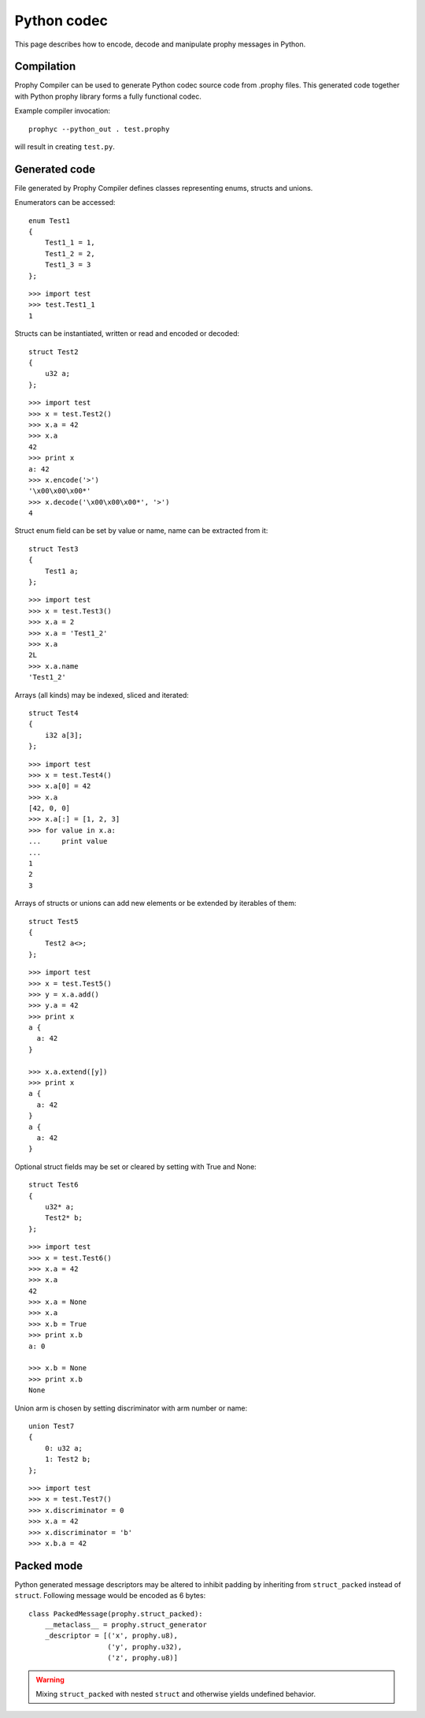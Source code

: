 .. _python:

Python codec
===============

This page describes how to encode, decode and manipulate prophy messages in Python.

Compilation
----------------

Prophy Compiler can be used to generate Python codec source code from .prophy files.
This generated code together with Python prophy library forms a fully functional codec.

Example compiler invocation::

    prophyc --python_out . test.prophy

will result in creating ``test.py``.

Generated code
----------------

File generated by Prophy Compiler defines classes representing enums,
structs and unions.

Enumerators can be accessed::

    enum Test1
    {
        Test1_1 = 1,
        Test1_2 = 2,
        Test1_3 = 3
    };

::

    >>> import test
    >>> test.Test1_1
    1

Structs can be instantiated, written or read and encoded or decoded::

    struct Test2
    {
        u32 a;
    };

::

    >>> import test
    >>> x = test.Test2()
    >>> x.a = 42
    >>> x.a
    42
    >>> print x
    a: 42
    >>> x.encode('>')
    '\x00\x00\x00*'
    >>> x.decode('\x00\x00\x00*', '>')
    4

Struct enum field can be set by value or name, name can be extracted from it::

    struct Test3
    {
        Test1 a;
    };

::

    >>> import test
    >>> x = test.Test3()
    >>> x.a = 2
    >>> x.a = 'Test1_2'
    >>> x.a
    2L
    >>> x.a.name
    'Test1_2'

Arrays (all kinds) may be indexed, sliced and iterated::

    struct Test4
    {
        i32 a[3];
    };

::

    >>> import test
    >>> x = test.Test4()
    >>> x.a[0] = 42
    >>> x.a
    [42, 0, 0]
    >>> x.a[:] = [1, 2, 3]
    >>> for value in x.a:
    ...     print value
    ...
    1
    2
    3

Arrays of structs or unions can add new elements or be extended by iterables of them::

    struct Test5
    {
        Test2 a<>;
    };

::

    >>> import test
    >>> x = test.Test5()
    >>> y = x.a.add()
    >>> y.a = 42
    >>> print x
    a {
      a: 42
    }

    >>> x.a.extend([y])
    >>> print x
    a {
      a: 42
    }
    a {
      a: 42
    }

Optional struct fields may be set or cleared by setting with True and None::

    struct Test6
    {
        u32* a;
        Test2* b;
    };

::

    >>> import test
    >>> x = test.Test6()
    >>> x.a = 42
    >>> x.a
    42
    >>> x.a = None
    >>> x.a
    >>> x.b = True
    >>> print x.b
    a: 0

    >>> x.b = None
    >>> print x.b
    None

Union arm is chosen by setting discriminator with arm number or name::

    union Test7
    {
        0: u32 a;
        1: Test2 b;
    };

::

    >>> import test
    >>> x = test.Test7()
    >>> x.discriminator = 0
    >>> x.a = 42
    >>> x.discriminator = 'b'
    >>> x.b.a = 42

Packed mode
----------------

Python generated message descriptors may be altered
to inhibit padding by inheriting from ``struct_packed`` instead of ``struct``.
Following message would be encoded as 6 bytes::

    class PackedMessage(prophy.struct_packed):
        __metaclass__ = prophy.struct_generator
        _descriptor = [('x', prophy.u8),
                       ('y', prophy.u32),
                       ('z', prophy.u8)]

.. warning::
    Mixing ``struct_packed`` with nested ``struct`` and otherwise yields undefined behavior.
